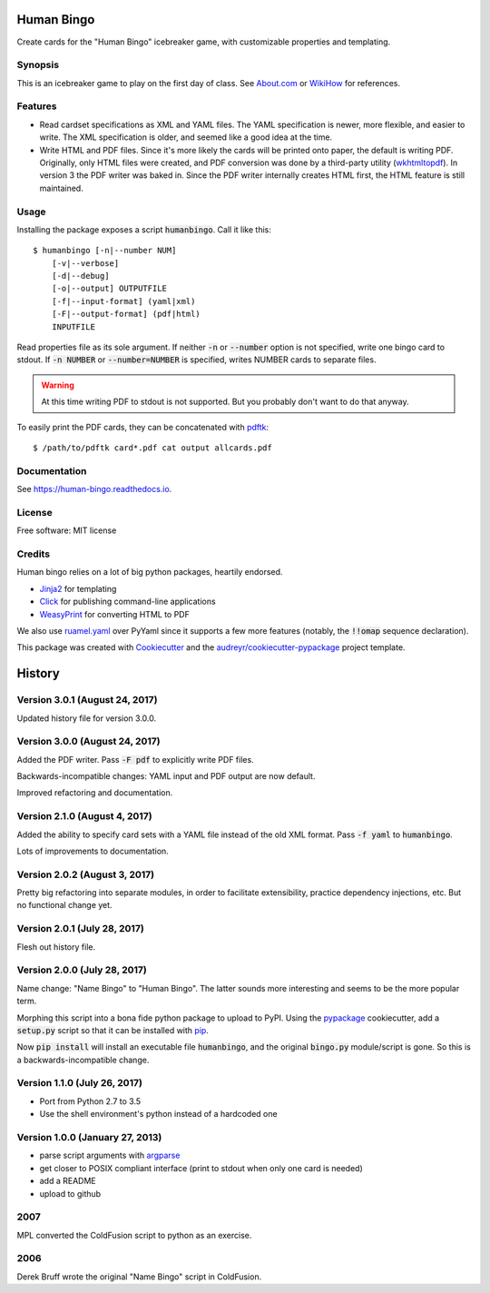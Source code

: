 ===========
Human Bingo
===========


.. image:: https://img.shields.io/pypi/v/humanbingo.svg
        :target: https://pypi.python.org/pypi/humanbingo

.. image:: https://img.shields.io/travis/leingang/humanbingo.svg
        :target: https://travis-ci.org/leingang/humanbingo

.. image:: https://readthedocs.org/projects/humanbingo/badge/?version=latest
        :target: https://human-bingo.readthedocs.io/en/latest/?badge=latest
        :alt: Documentation Status

.. image:: https://pyup.io/repos/github/leingang/humanbingo/shield.svg
     :target: https://pyup.io/repos/github/leingang/humanbingo/
     :alt: Updates


Create cards for the "Human Bingo" icebreaker game, with customizable 
properties and templating.

Synopsis
--------

This is an icebreaker game to play on the first day of class.  See 
`About.com`_ or `WikiHow`_ for references.

.. _`About.com`: http://adulted.about.com/od/icebreakers/qt/peoplebingo.htm
.. _`WikiHow`: http://www.wikihow.com/Play-Human-Bingo

Features
--------

* Read cardset specifications as XML and YAML files.  The YAML specification is
  newer, more flexible, and easier to write.  The XML specification is older,
  and seemed like a good idea at the time.

* Write HTML and PDF files.  Since it's more likely the cards will be printed
  onto paper, the default is writing PDF.  Originally, only HTML files were 
  created, and PDF conversion was done by a third-party utility (wkhtmltopdf_).
  In version 3 the PDF writer was baked in. Since the PDF writer internally
  creates HTML first, the HTML feature is still maintained.

  .. _wkhtmltopdf: https://wkhtmltopdf.org/ 

Usage
-----

Installing the package exposes a script :code:`humanbingo`.  Call it like this::

    $ humanbingo [-n|--number NUM]
        [-v|--verbose]
        [-d|--debug]
        [-o|--output] OUTPUTFILE        
        [-f|--input-format] (yaml|xml) 
        [-F|--output-format] (pdf|html)
        INPUTFILE

Read properties file as its sole argument.  If neither :code:`-n` or 
:code:`--number` option is not specified, write one bingo card to stdout.  
If :code:`-n NUMBER` or :code:`--number=NUMBER` is 
specified, writes NUMBER cards to separate files.

.. warning::

    At this time writing PDF to stdout is not supported.  But you probably
    don't want to do that anyway.



To easily print the PDF cards, they can be concatenated with `pdftk`_::

    $ /path/to/pdftk card*.pdf cat output allcards.pdf

.. _`pdftk`: http://www.pdflabs.com/tools/pdftk-the-pdf-toolkit/

Documentation
-------------

See https://human-bingo.readthedocs.io.

License
-------

Free software: MIT license

Credits
-------

Human bingo relies on a lot of big python packages, heartily endorsed.

* Jinja2_ for templating
* Click_ for publishing command-line applications
* WeasyPrint_ for converting HTML to PDF

.. _Jinja2: http://jinja.pocoo.org/
.. _Click: http://click.pocoo.org/
.. _WeasyPrint: http://weasyprint.org/

We also use ruamel.yaml_ over PyYaml since it supports a few more features (notably,
the :code:`!!omap` sequence declaration).

.. _ruamel.yaml: https://yaml.readthedocs.io/en/latest/

This package was created with Cookiecutter_ and the `audreyr/cookiecutter-pypackage`_ project template.

.. _Cookiecutter: https://github.com/audreyr/cookiecutter
.. _`audreyr/cookiecutter-pypackage`: https://github.com/audreyr/cookiecutter-pypackage



=======
History
=======

Version 3.0.1 (August 24, 2017)
-------------------------------

Updated history file for version 3.0.0.

Version 3.0.0 (August 24, 2017)
-------------------------------

Added the PDF writer.  Pass :code:`-F pdf` to explicitly write PDF files.

Backwards-incompatible changes: YAML input and PDF output are now default.

Improved refactoring and documentation.

Version 2.1.0 (August 4, 2017)
------------------------------

Added the ability to specify card sets with a YAML file instead of the
old XML format.  Pass :code:`-f yaml` to :code:`humanbingo`.

Lots of improvements to documentation.

Version 2.0.2 (August 3, 2017)
------------------------------

Pretty big refactoring into separate modules, in order to facilitate 
extensibility, practice dependency injections, etc.  But no functional
change yet.

Version 2.0.1 (July 28, 2017)
-----------------------------

Flesh out history file.

Version 2.0.0 (July 28, 2017)
-----------------------------

Name change: "Name Bingo" to "Human Bingo".  The latter sounds
more interesting and seems to be the more popular term.

Morphing this script into a bona fide python package to upload to PyPI.
Using the pypackage_ cookiecutter, add a :code:`setup.py` script so 
that it can be installed with pip_.

.. _pypackage: https://github.com/audreyr/cookiecutter-pypackage
.. _pip: https://pypi.python.org/pypi/pip

Now :code:`pip install` will install an executable file :code:`humanbingo`,
and the original :code:`bingo.py` module/script is gone.  So this is a
backwards-incompatible change.

Version 1.1.0 (July 26, 2017)
-----------------------------

* Port from Python 2.7 to 3.5
* Use the shell environment's python instead of a hardcoded one


Version 1.0.0 (January 27, 2013)
--------------------------------

* parse script arguments with argparse_
* get closer to POSIX compliant interface (print to stdout when only
  one card is needed)
* add a README
* upload to github

.. _argparse: https://docs.python.org/2/library/argparse.html#module-argparse

2007
----

MPL converted the ColdFusion script to python as an exercise.

2006
----

Derek Bruff wrote the original "Name Bingo" script in ColdFusion.


